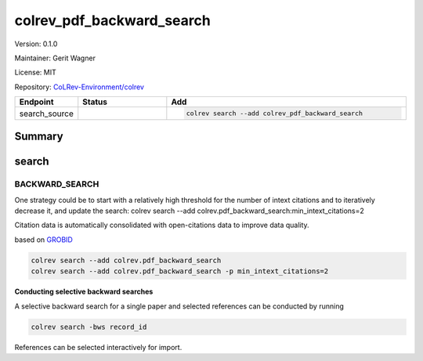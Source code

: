 .. |EXPERIMENTAL| image:: https://img.shields.io/badge/status-experimental-blue
   :height: 14pt
   :target: https://colrev-environment.github.io/colrev/dev_docs/dev_status.html
.. |MATURING| image:: https://img.shields.io/badge/status-maturing-yellowgreen
   :height: 14pt
   :target: https://colrev-environment.github.io/colrev/dev_docs/dev_status.html
.. |STABLE| image:: https://img.shields.io/badge/status-stable-brightgreen
   :height: 14pt
   :target: https://colrev-environment.github.io/colrev/dev_docs/dev_status.html
.. |VERSION| image:: /_static/svg/iconmonstr-product-10.svg
   :width: 15
   :alt: Version
.. |GIT_REPO| image:: /_static/svg/iconmonstr-code-fork-1.svg
   :width: 15
   :alt: Git repository
.. |LICENSE| image:: /_static/svg/iconmonstr-copyright-2.svg
   :width: 15
   :alt: Licencse
.. |MAINTAINER| image:: /_static/svg/iconmonstr-user-29.svg
   :width: 20
   :alt: Maintainer
.. |DOCUMENTATION| image:: /_static/svg/iconmonstr-book-17.svg
   :width: 15
   :alt: Documentation
colrev_pdf_backward_search
==========================

|VERSION| Version: 0.1.0

|MAINTAINER| Maintainer: Gerit Wagner

|LICENSE| License: MIT

|GIT_REPO| Repository: `CoLRev-Environment/colrev <https://github.com/CoLRev-Environment/colrev/tree/main/colrev/packages/pdf_backward_search>`_

.. list-table::
   :header-rows: 1
   :widths: 20 30 80

   * - Endpoint
     - Status
     - Add
   * - search_source
     - |MATURING|
     - .. code-block::


         colrev search --add colrev_pdf_backward_search


Summary
-------

search
------

BACKWARD_SEARCH
^^^^^^^^^^^^^^^

One strategy could be to start with a relatively high threshold for the number of intext citations and to iteratively decrease it, and update the search:
colrev search --add colrev.pdf_backward_search:min_intext_citations=2

Citation data is automatically consolidated with open-citations data to improve data quality.

based on `GROBID <https://github.com/kermitt2/grobid>`_

.. code-block::

   colrev search --add colrev.pdf_backward_search
   colrev search --add colrev.pdf_backward_search -p min_intext_citations=2

**Conducting selective backward searches**

A selective backward search for a single paper and selected references can be conducted by running

.. code-block::

   colrev search -bws record_id

References can be selected interactively for import.


.. raw:: html

   <!-- ## Links -->
